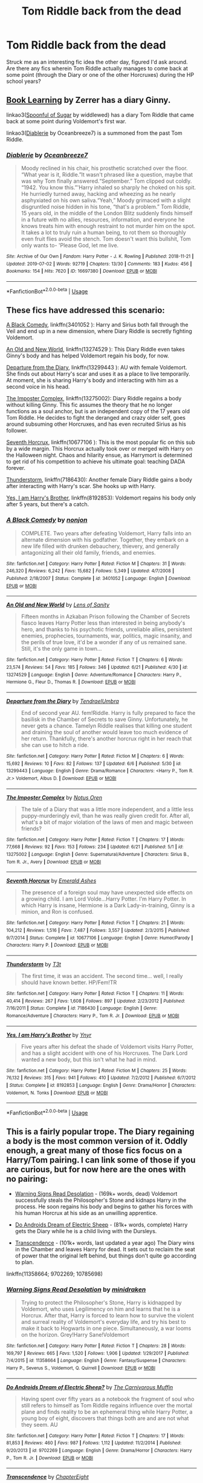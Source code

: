 #+TITLE: Tom Riddle back from the dead

* Tom Riddle back from the dead
:PROPERTIES:
:Author: kylefisher200
:Score: 3
:DateUnix: 1562039905.0
:DateShort: 2019-Jul-02
:FlairText: Request
:END:
Struck me as an interesting fic idea the other day, figured I'd ask around. Are there any fics wherein Tom Riddle actually manages to come back at some point (through the Diary or one of the other Horcruxes) during the HP school years?


** [[https://forums.spacebattles.com/threads/book-learning-hp.446003/reader][Book Learning]] by Zerrer has a diary Ginny.

linkao3([[https://archiveofourown.org/works/16594244/chapters/38889167][Spoonful of Sugar]] by widdlewed) has a diary Tom Riddle that came back at some point during Voldemort's first war.

linkao3([[https://archiveofourown.org/works/16697380/chapters/39160087][Diablerie]] by Oceanbreeze7) is a summoned from the past Tom Riddle.
:PROPERTIES:
:Author: AgathaJames
:Score: 2
:DateUnix: 1562094757.0
:DateShort: 2019-Jul-02
:END:

*** [[https://archiveofourown.org/works/16697380][*/Diablerie/*]] by [[https://www.archiveofourown.org/users/Oceanbreeze7/pseuds/Oceanbreeze7][/Oceanbreeze7/]]

#+begin_quote
  Moody reclined in his chair, his prosthetic scratched over the floor. “What year is it, Riddle.”It wasn't phrased like a question, maybe that was why Tom finally answered.“September.” Tom clipped out coldly. “1942. You know this.”'Harry inhaled so sharply he choked on his spit. He hurriedly turned away, hacking and wheezing as he nearly asphyxiated on his own saliva.“Yeah,” Moody grimaced with a slight disgruntled noise hidden in his tone, “that's a problem.” Tom Riddle, 15 years old, in the middle of the London Blitz suddenly finds himself in a future with no allies, resources, information, and everyone he knows treats him with enough restraint to not murder him on the spot. It takes a lot to truly ruin a human being, to rot them so thoroughly even fruit flies avoid the stench. Tom doesn't want this bullshit, Tom only wants to- 'Please God, let me live.
#+end_quote

^{/Site/:} ^{Archive} ^{of} ^{Our} ^{Own} ^{*|*} ^{/Fandom/:} ^{Harry} ^{Potter} ^{-} ^{J.} ^{K.} ^{Rowling} ^{*|*} ^{/Published/:} ^{2018-11-21} ^{*|*} ^{/Updated/:} ^{2019-07-02} ^{*|*} ^{/Words/:} ^{92719} ^{*|*} ^{/Chapters/:} ^{13/30} ^{*|*} ^{/Comments/:} ^{183} ^{*|*} ^{/Kudos/:} ^{456} ^{*|*} ^{/Bookmarks/:} ^{154} ^{*|*} ^{/Hits/:} ^{7620} ^{*|*} ^{/ID/:} ^{16697380} ^{*|*} ^{/Download/:} ^{[[https://archiveofourown.org/downloads/16697380/Diablerie.epub?updated_at=1562094193][EPUB]]} ^{or} ^{[[https://archiveofourown.org/downloads/16697380/Diablerie.mobi?updated_at=1562094193][MOBI]]}

--------------

*FanfictionBot*^{2.0.0-beta} | [[https://github.com/tusing/reddit-ffn-bot/wiki/Usage][Usage]]
:PROPERTIES:
:Author: FanfictionBot
:Score: 1
:DateUnix: 1562094786.0
:DateShort: 2019-Jul-02
:END:


** These fics have addressed this scenario:

[[https://www.fanfiction.net/s/3401052/1/][A Black Comedy]], linkffn(3401052 ): Harry and Sirius both fall through the Veil and end up in a new dimension, where Diary Riddle is secretly fighting Voldemort.

[[https://www.fanfiction.net/s/13274529/1/An-Old-and-New-World][An Old and New World]], linkffn(13274529 ): This Diary Riddle even takes Ginny's body and has helped Voldemort regain his body, for now.

[[https://www.fanfiction.net/s/13299443/1/][Departure from the Diary]], linkffn(13299443 ): AU with female Voldemort. She finds out about Harry's scar and uses it as a place to live temporarily. At moment, she is sharing Harry's body and interacting with him as a second voice in his head.

[[https://www.fanfiction.net/s/13275002/1/][The Imposter Complex]], linkffn(13275002): Diary Riddle regains a body without killing Ginny. This fic assumes the theory that he no longer functions as a soul anchor, but is an independent copy of the 17 years old Tom Riddle. He decides to fight the deranged and crazy older self, goes around subsuming other Horcruxes, and has even recruited Sirius as his follower.

[[https://www.fanfiction.net/s/10677106/1/][Seventh Horcrux]], linkffn(10677106 ): This is the most popular fic on this sub by a wide margin. This Horcrux actually took over or merged with Harry on the Halloween night. Chaos and hilarity ensue, as Harrymort is determined to get rid of his competition to achieve his ultimate goal: teaching DADA forever.

[[https://www.fanfiction.net/s/7186430/1/][Thunderstorm]], linkffn(7186430): Another female Diary Riddle gains a body after interacting with Harry's scar. She hooks up with Harry.

[[https://www.fanfiction.net/s/8192853/1/][Yes, I am Harry's Brother]], linkffn(8192853): Voldemort regains his body only after 5 years, but there's a catch.
:PROPERTIES:
:Author: InquisitorCOC
:Score: 2
:DateUnix: 1562042610.0
:DateShort: 2019-Jul-02
:END:

*** [[https://www.fanfiction.net/s/3401052/1/][*/A Black Comedy/*]] by [[https://www.fanfiction.net/u/649528/nonjon][/nonjon/]]

#+begin_quote
  COMPLETE. Two years after defeating Voldemort, Harry falls into an alternate dimension with his godfather. Together, they embark on a new life filled with drunken debauchery, thievery, and generally antagonizing all their old family, friends, and enemies.
#+end_quote

^{/Site/:} ^{fanfiction.net} ^{*|*} ^{/Category/:} ^{Harry} ^{Potter} ^{*|*} ^{/Rated/:} ^{Fiction} ^{M} ^{*|*} ^{/Chapters/:} ^{31} ^{*|*} ^{/Words/:} ^{246,320} ^{*|*} ^{/Reviews/:} ^{6,242} ^{*|*} ^{/Favs/:} ^{15,682} ^{*|*} ^{/Follows/:} ^{5,349} ^{*|*} ^{/Updated/:} ^{4/7/2008} ^{*|*} ^{/Published/:} ^{2/18/2007} ^{*|*} ^{/Status/:} ^{Complete} ^{*|*} ^{/id/:} ^{3401052} ^{*|*} ^{/Language/:} ^{English} ^{*|*} ^{/Download/:} ^{[[http://www.ff2ebook.com/old/ffn-bot/index.php?id=3401052&source=ff&filetype=epub][EPUB]]} ^{or} ^{[[http://www.ff2ebook.com/old/ffn-bot/index.php?id=3401052&source=ff&filetype=mobi][MOBI]]}

--------------

[[https://www.fanfiction.net/s/13274529/1/][*/An Old and New World/*]] by [[https://www.fanfiction.net/u/2468907/Lens-of-Sanity][/Lens of Sanity/]]

#+begin_quote
  Fifteen months in Azkaban Prison following the Chamber of Secrets fiasco leaves Harry Potter less than interested in being anybody's hero, and thanks to his psychotic friends, unreliable allies, persistent enemies, prophecies, tournaments, war, politics, magic insanity, and the perils of true love, it'd be a wonder if any of us remained sane. Still, it's the only game in town...
#+end_quote

^{/Site/:} ^{fanfiction.net} ^{*|*} ^{/Category/:} ^{Harry} ^{Potter} ^{*|*} ^{/Rated/:} ^{Fiction} ^{T} ^{*|*} ^{/Chapters/:} ^{6} ^{*|*} ^{/Words/:} ^{23,574} ^{*|*} ^{/Reviews/:} ^{54} ^{*|*} ^{/Favs/:} ^{185} ^{*|*} ^{/Follows/:} ^{346} ^{*|*} ^{/Updated/:} ^{6/21} ^{*|*} ^{/Published/:} ^{4/30} ^{*|*} ^{/id/:} ^{13274529} ^{*|*} ^{/Language/:} ^{English} ^{*|*} ^{/Genre/:} ^{Adventure/Romance} ^{*|*} ^{/Characters/:} ^{Harry} ^{P.,} ^{Hermione} ^{G.,} ^{Fleur} ^{D.,} ^{Thomas} ^{R.} ^{*|*} ^{/Download/:} ^{[[http://www.ff2ebook.com/old/ffn-bot/index.php?id=13274529&source=ff&filetype=epub][EPUB]]} ^{or} ^{[[http://www.ff2ebook.com/old/ffn-bot/index.php?id=13274529&source=ff&filetype=mobi][MOBI]]}

--------------

[[https://www.fanfiction.net/s/13299443/1/][*/Departure from the Diary/*]] by [[https://www.fanfiction.net/u/3831521/TendraelUmbra][/TendraelUmbra/]]

#+begin_quote
  End of second year AU. fem!Riddle. Harry is fully prepared to face the basilisk in the Chamber of Secrets to save Ginny. Unfortunately, he never gets a chance. Tamelyn Riddle realises that killing one student and draining the soul of another would leave too much evidence of her return. Thankfully, there's another horcrux right in her reach that she can use to hitch a ride.
#+end_quote

^{/Site/:} ^{fanfiction.net} ^{*|*} ^{/Category/:} ^{Harry} ^{Potter} ^{*|*} ^{/Rated/:} ^{Fiction} ^{M} ^{*|*} ^{/Chapters/:} ^{6} ^{*|*} ^{/Words/:} ^{15,692} ^{*|*} ^{/Reviews/:} ^{10} ^{*|*} ^{/Favs/:} ^{82} ^{*|*} ^{/Follows/:} ^{137} ^{*|*} ^{/Updated/:} ^{6/6} ^{*|*} ^{/Published/:} ^{5/30} ^{*|*} ^{/id/:} ^{13299443} ^{*|*} ^{/Language/:} ^{English} ^{*|*} ^{/Genre/:} ^{Drama/Romance} ^{*|*} ^{/Characters/:} ^{<Harry} ^{P.,} ^{Tom} ^{R.} ^{Jr.>} ^{Voldemort,} ^{Albus} ^{D.} ^{*|*} ^{/Download/:} ^{[[http://www.ff2ebook.com/old/ffn-bot/index.php?id=13299443&source=ff&filetype=epub][EPUB]]} ^{or} ^{[[http://www.ff2ebook.com/old/ffn-bot/index.php?id=13299443&source=ff&filetype=mobi][MOBI]]}

--------------

[[https://www.fanfiction.net/s/13275002/1/][*/The Imposter Complex/*]] by [[https://www.fanfiction.net/u/2129301/Notus-Oren][/Notus Oren/]]

#+begin_quote
  The tale of a Diary that was a little more independent, and a little less puppy-murderingly evil, than he was really given credit for. After all, what's a bit of major violation of the laws of men and magic between friends?
#+end_quote

^{/Site/:} ^{fanfiction.net} ^{*|*} ^{/Category/:} ^{Harry} ^{Potter} ^{*|*} ^{/Rated/:} ^{Fiction} ^{T} ^{*|*} ^{/Chapters/:} ^{17} ^{*|*} ^{/Words/:} ^{77,668} ^{*|*} ^{/Reviews/:} ^{92} ^{*|*} ^{/Favs/:} ^{153} ^{*|*} ^{/Follows/:} ^{234} ^{*|*} ^{/Updated/:} ^{6/21} ^{*|*} ^{/Published/:} ^{5/1} ^{*|*} ^{/id/:} ^{13275002} ^{*|*} ^{/Language/:} ^{English} ^{*|*} ^{/Genre/:} ^{Supernatural/Adventure} ^{*|*} ^{/Characters/:} ^{Sirius} ^{B.,} ^{Tom} ^{R.} ^{Jr.,} ^{Avery} ^{*|*} ^{/Download/:} ^{[[http://www.ff2ebook.com/old/ffn-bot/index.php?id=13275002&source=ff&filetype=epub][EPUB]]} ^{or} ^{[[http://www.ff2ebook.com/old/ffn-bot/index.php?id=13275002&source=ff&filetype=mobi][MOBI]]}

--------------

[[https://www.fanfiction.net/s/10677106/1/][*/Seventh Horcrux/*]] by [[https://www.fanfiction.net/u/4112736/Emerald-Ashes][/Emerald Ashes/]]

#+begin_quote
  The presence of a foreign soul may have unexpected side effects on a growing child. I am Lord Volde...Harry Potter. I'm Harry Potter. In which Harry is insane, Hermione is a Dark Lady-in-training, Ginny is a minion, and Ron is confused.
#+end_quote

^{/Site/:} ^{fanfiction.net} ^{*|*} ^{/Category/:} ^{Harry} ^{Potter} ^{*|*} ^{/Rated/:} ^{Fiction} ^{T} ^{*|*} ^{/Chapters/:} ^{21} ^{*|*} ^{/Words/:} ^{104,212} ^{*|*} ^{/Reviews/:} ^{1,516} ^{*|*} ^{/Favs/:} ^{7,487} ^{*|*} ^{/Follows/:} ^{3,557} ^{*|*} ^{/Updated/:} ^{2/3/2015} ^{*|*} ^{/Published/:} ^{9/7/2014} ^{*|*} ^{/Status/:} ^{Complete} ^{*|*} ^{/id/:} ^{10677106} ^{*|*} ^{/Language/:} ^{English} ^{*|*} ^{/Genre/:} ^{Humor/Parody} ^{*|*} ^{/Characters/:} ^{Harry} ^{P.} ^{*|*} ^{/Download/:} ^{[[http://www.ff2ebook.com/old/ffn-bot/index.php?id=10677106&source=ff&filetype=epub][EPUB]]} ^{or} ^{[[http://www.ff2ebook.com/old/ffn-bot/index.php?id=10677106&source=ff&filetype=mobi][MOBI]]}

--------------

[[https://www.fanfiction.net/s/7186430/1/][*/Thunderstorm/*]] by [[https://www.fanfiction.net/u/2794632/T3t][/T3t/]]

#+begin_quote
  The first time, it was an accident. The second time... well, I really should have known better. HP/Fem!TR
#+end_quote

^{/Site/:} ^{fanfiction.net} ^{*|*} ^{/Category/:} ^{Harry} ^{Potter} ^{*|*} ^{/Rated/:} ^{Fiction} ^{T} ^{*|*} ^{/Chapters/:} ^{11} ^{*|*} ^{/Words/:} ^{40,414} ^{*|*} ^{/Reviews/:} ^{267} ^{*|*} ^{/Favs/:} ^{1,608} ^{*|*} ^{/Follows/:} ^{897} ^{*|*} ^{/Updated/:} ^{2/23/2012} ^{*|*} ^{/Published/:} ^{7/16/2011} ^{*|*} ^{/Status/:} ^{Complete} ^{*|*} ^{/id/:} ^{7186430} ^{*|*} ^{/Language/:} ^{English} ^{*|*} ^{/Genre/:} ^{Romance/Adventure} ^{*|*} ^{/Characters/:} ^{Harry} ^{P.,} ^{Tom} ^{R.} ^{Jr.} ^{*|*} ^{/Download/:} ^{[[http://www.ff2ebook.com/old/ffn-bot/index.php?id=7186430&source=ff&filetype=epub][EPUB]]} ^{or} ^{[[http://www.ff2ebook.com/old/ffn-bot/index.php?id=7186430&source=ff&filetype=mobi][MOBI]]}

--------------

[[https://www.fanfiction.net/s/8192853/1/][*/Yes, I am Harry's Brother/*]] by [[https://www.fanfiction.net/u/2409341/Ynyr][/Ynyr/]]

#+begin_quote
  Five years after his defeat the shade of Voldemort visits Harry Potter, and has a slight accident with one of his Horcruxes. The Dark Lord wanted a new body, but this isn't what he had in mind.
#+end_quote

^{/Site/:} ^{fanfiction.net} ^{*|*} ^{/Category/:} ^{Harry} ^{Potter} ^{*|*} ^{/Rated/:} ^{Fiction} ^{M} ^{*|*} ^{/Chapters/:} ^{25} ^{*|*} ^{/Words/:} ^{76,132} ^{*|*} ^{/Reviews/:} ^{315} ^{*|*} ^{/Favs/:} ^{941} ^{*|*} ^{/Follows/:} ^{410} ^{*|*} ^{/Updated/:} ^{7/2/2012} ^{*|*} ^{/Published/:} ^{6/7/2012} ^{*|*} ^{/Status/:} ^{Complete} ^{*|*} ^{/id/:} ^{8192853} ^{*|*} ^{/Language/:} ^{English} ^{*|*} ^{/Genre/:} ^{Drama/Horror} ^{*|*} ^{/Characters/:} ^{Voldemort,} ^{N.} ^{Tonks} ^{*|*} ^{/Download/:} ^{[[http://www.ff2ebook.com/old/ffn-bot/index.php?id=8192853&source=ff&filetype=epub][EPUB]]} ^{or} ^{[[http://www.ff2ebook.com/old/ffn-bot/index.php?id=8192853&source=ff&filetype=mobi][MOBI]]}

--------------

*FanfictionBot*^{2.0.0-beta} | [[https://github.com/tusing/reddit-ffn-bot/wiki/Usage][Usage]]
:PROPERTIES:
:Author: FanfictionBot
:Score: 1
:DateUnix: 1562042622.0
:DateShort: 2019-Jul-02
:END:


** This is a fairly popular trope. The Diary regaining a body is the most common version of it. Oddly enough, a great many of those fics focus on a Harry/Tom pairing. I can link some of those if you are curious, but for now here are the ones with no pairing:

- [[https://www.fanfiction.net/s/11358664/1/Warning-Signs-Read-Desolation][Warning Signs Read Desolation]] - (169k+ words, dead) Voldemort successfully steals the Philosopher's Stone and kidnaps Harry in the process. He soon regains his body and begins to gather his forces with his human Horcrux at his side as an unwilling apprentice.

- [[https://www.fanfiction.net/s/9702269/1/Do-Androids-Dream-of-Electric-Sheep][Do Androids Dream of Electric Sheep]] - (81k+ words, complete) Harry gets the Diary while he is a child living with the Dursleys.

- [[https://www.fanfiction.net/s/10785698/1/Transcendence][Transcendence]] - (101k+ words, last updated a year ago) The Diary wins in the Chamber and leaves Harry for dead. It sets out to reclaim the seat of power that the original left behind, but things don't quite go according to plan.

linkffn(11358664; 9702269; 10785698)
:PROPERTIES:
:Author: chiruochiba
:Score: 1
:DateUnix: 1562088451.0
:DateShort: 2019-Jul-02
:END:

*** [[https://www.fanfiction.net/s/11358664/1/][*/Warning Signs Read Desolation/*]] by [[https://www.fanfiction.net/u/2847283/minidraken][/minidraken/]]

#+begin_quote
  Trying to protect the Philosopher's Stone, Harry is kidnapped by Voldemort, who uses Legilimency on him and learns that he is a Horcrux. After that, Harry is forced to learn how to survive the violent and surreal reality of Voldemort's everyday life, and try his best to make it back to Hogwarts in one piece. Simultaneously, a war looms on the horizon. Grey!Harry Sane!Voldemort
#+end_quote

^{/Site/:} ^{fanfiction.net} ^{*|*} ^{/Category/:} ^{Harry} ^{Potter} ^{*|*} ^{/Rated/:} ^{Fiction} ^{T} ^{*|*} ^{/Chapters/:} ^{28} ^{*|*} ^{/Words/:} ^{169,797} ^{*|*} ^{/Reviews/:} ^{665} ^{*|*} ^{/Favs/:} ^{1,520} ^{*|*} ^{/Follows/:} ^{1,906} ^{*|*} ^{/Updated/:} ^{1/29/2017} ^{*|*} ^{/Published/:} ^{7/4/2015} ^{*|*} ^{/id/:} ^{11358664} ^{*|*} ^{/Language/:} ^{English} ^{*|*} ^{/Genre/:} ^{Fantasy/Suspense} ^{*|*} ^{/Characters/:} ^{Harry} ^{P.,} ^{Severus} ^{S.,} ^{Voldemort,} ^{Q.} ^{Quirrell} ^{*|*} ^{/Download/:} ^{[[http://www.ff2ebook.com/old/ffn-bot/index.php?id=11358664&source=ff&filetype=epub][EPUB]]} ^{or} ^{[[http://www.ff2ebook.com/old/ffn-bot/index.php?id=11358664&source=ff&filetype=mobi][MOBI]]}

--------------

[[https://www.fanfiction.net/s/9702269/1/][*/Do Androids Dream of Electric Sheep?/*]] by [[https://www.fanfiction.net/u/1318815/The-Carnivorous-Muffin][/The Carnivorous Muffin/]]

#+begin_quote
  Having spent over fifty years as a notebook the fragment of soul who still refers to himself as Tom Riddle regains influence over the mortal plane and finds reality to be an ephemeral thing while Harry Potter, a young boy of eight, discovers that things both are and are not what they seem. AU
#+end_quote

^{/Site/:} ^{fanfiction.net} ^{*|*} ^{/Category/:} ^{Harry} ^{Potter} ^{*|*} ^{/Rated/:} ^{Fiction} ^{T} ^{*|*} ^{/Chapters/:} ^{17} ^{*|*} ^{/Words/:} ^{81,853} ^{*|*} ^{/Reviews/:} ^{460} ^{*|*} ^{/Favs/:} ^{987} ^{*|*} ^{/Follows/:} ^{1,112} ^{*|*} ^{/Updated/:} ^{11/2/2014} ^{*|*} ^{/Published/:} ^{9/20/2013} ^{*|*} ^{/id/:} ^{9702269} ^{*|*} ^{/Language/:} ^{English} ^{*|*} ^{/Genre/:} ^{Drama/Horror} ^{*|*} ^{/Characters/:} ^{Harry} ^{P.,} ^{Tom} ^{R.} ^{Jr.} ^{*|*} ^{/Download/:} ^{[[http://www.ff2ebook.com/old/ffn-bot/index.php?id=9702269&source=ff&filetype=epub][EPUB]]} ^{or} ^{[[http://www.ff2ebook.com/old/ffn-bot/index.php?id=9702269&source=ff&filetype=mobi][MOBI]]}

--------------

[[https://www.fanfiction.net/s/10785698/1/][*/Transcendence/*]] by [[https://www.fanfiction.net/u/4913263/ChapterEight][/ChapterEight/]]

#+begin_quote
  Tom thought that perhaps fifty years of utter isolation and stagnation in a diary was a small price to pay to gain the advantages of being a living Horcrux, even if he was probably a bit mad from the experience. After all, being mad was no impediment to a Dark Lord.
#+end_quote

^{/Site/:} ^{fanfiction.net} ^{*|*} ^{/Category/:} ^{Harry} ^{Potter} ^{*|*} ^{/Rated/:} ^{Fiction} ^{M} ^{*|*} ^{/Chapters/:} ^{20} ^{*|*} ^{/Words/:} ^{101,786} ^{*|*} ^{/Reviews/:} ^{98} ^{*|*} ^{/Favs/:} ^{120} ^{*|*} ^{/Follows/:} ^{188} ^{*|*} ^{/Updated/:} ^{7/3/2018} ^{*|*} ^{/Published/:} ^{10/27/2014} ^{*|*} ^{/id/:} ^{10785698} ^{*|*} ^{/Language/:} ^{English} ^{*|*} ^{/Genre/:} ^{Drama} ^{*|*} ^{/Characters/:} ^{Hermione} ^{G.,} ^{Draco} ^{M.,} ^{Voldemort,} ^{Tom} ^{R.} ^{Jr.} ^{*|*} ^{/Download/:} ^{[[http://www.ff2ebook.com/old/ffn-bot/index.php?id=10785698&source=ff&filetype=epub][EPUB]]} ^{or} ^{[[http://www.ff2ebook.com/old/ffn-bot/index.php?id=10785698&source=ff&filetype=mobi][MOBI]]}

--------------

*FanfictionBot*^{2.0.0-beta} | [[https://github.com/tusing/reddit-ffn-bot/wiki/Usage][Usage]]
:PROPERTIES:
:Author: FanfictionBot
:Score: 1
:DateUnix: 1562088470.0
:DateShort: 2019-Jul-02
:END:


** This fic is extremely dark, and rated M for a very good reason, but does fit the criteria you requested.

"The Rise of a Dark Lord" by Little.Miss.Xanda

The title actually doesn't refer to Tom Riddle, but he does play a significant role starting a few chapters in.

Here's the link: [[https://www.fanfiction.net/s/8195669/1/The-Rise-of-a-Dark-Lord]]
:PROPERTIES:
:Author: mousepatches
:Score: 1
:DateUnix: 1562095646.0
:DateShort: 2019-Jul-02
:END:
